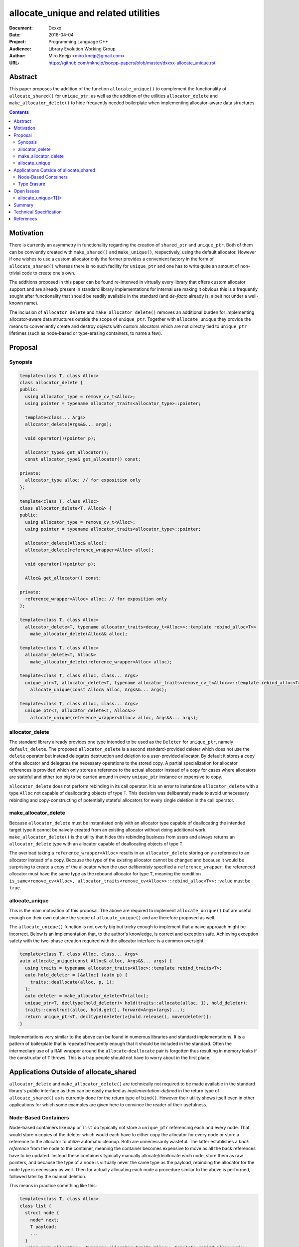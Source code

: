 =======================================
 allocate_unique and related utilities
=======================================

:Document:	Dxxxx
:Date:		2016-04-04
:Project:	Programming Language C++
:Audience:	Library Evolution Working Group
:Author:	Miro Knejp <miro.knejp@gmail.com>
:URL:		https://github.com/mknejp/isocpp-papers/blob/master/dxxxx-allocate_unique.rst

Abstract
========

This paper proposes the addition of the function ``allocate_unique()`` to complement the functionality of ``allocate_shared()`` for ``unique_ptr``, as well as the addition of the utilities ``allocator_delete`` and ``make_allocator_delete()`` to hide frequently needed boilerplate when implementing allocator-aware data structures.

.. contents::

Motivation
==========

There is currently an asymmetry in functionality regarding the creation of ``shared_ptr`` and ``unique_ptr``. Both of them can be conviently created with ``make_shared()`` and ``make_unique()``, respectively, using the default allocator. However if one wishes to use a custom allocator only the former provides a convenient factory in the form of ``allocate_shared()`` whereas there is no such facility for ``unique_ptr`` and one has to write quite an amount of non-trivial code to create one's own.

The additions proposed in this paper can be found re-intenved in virtually every library that offers custom allocator support and are already present in standard library implementations for internal use making it obvious this is a frequently sought after functionality that should be readily available in the standard (and *de-facto* already is, albeit not under a well-known name).

The inclusion of ``allocator_delete`` and ``make_allocator_delete()`` removes an additional burden for implementing allocator-aware data structures outside the scope of ``unique_ptr``. Together with ``allocate_unique`` they provide the means to conveniently create and destroy objects with custom allocators which are not directly tied to ``unique_ptr`` lifetimes (such as node-based or type-erasing containers, to name a few).

Proposal
========

Synopsis
--------

.. code:: c++

	template<class T, class Alloc>
	class allocator_delete {
	public:
	  using allocator_type = remove_cv_t<Alloc>;
	  using pointer = typename allocator_traits<allocator_type>::pointer;

	  template<class... Args>
	  allocator_delete(Args&&... args);

	  void operator()(pointer p);

	  allocator_type& get_allocator();
	  const allocator_type& get_allocator() const;

	private:
	  allocator_type alloc; // for exposition only
	};

	template<class T, class Alloc>
	class allocator_delete<T, Alloc&> {
	public:
	  using allocator_type = remove_cv_t<Alloc>;
	  using pointer = typename allocator_traits<allocator_type>::pointer;

	  allocator_delete(Alloc& alloc);
	  allocator_delete(reference_wrapper<Alloc> alloc);

	  void operator()(pointer p);

	  Alloc& get_allocator() const;

	private:
	  reference_wrapper<Alloc> alloc; // for exposition only
	};

	template<class T, class Alloc>
	  allocator_delete<T, typename allocator_traits<decay_t<Alloc>>::template rebind_alloc<T>>
	    make_allocator_delete(Alloc&& alloc);

	template<class T, class Alloc>
	  allocator_delete<T, Alloc&>
	    make_allocator_delete(reference_wrapper<Alloc> alloc);

	template<class T, class Alloc, class... Args>
	  unique_ptr<T, allocator_delete<T, typename allocator_traits<remove_cv_t<Alloc>>::template rebind_alloc<T>>>
	    allocate_unique(const Alloc& alloc, Args&&... args);

	template<class T, class Alloc, class... Args>
	  unique_ptr<T, allocator_delete<T, Alloc&>>
	    allocate_unique(reference_wrapper<Alloc> alloc, Args&&... args);

allocator_delete
----------------

The standard library already provides one type intended to be used as the ``Deleter`` for ``unique_ptr``, namely ``default_delete``. The proposed ``allocator_delete`` is a second standard-provided deleter which does not use the ``delete`` operator but instead delegates destruction and deletion to a user-provided allocator. By default it stores a copy of the allocator and delegates the necessary operations to the stored copy. A partial specialization for allocator references is provided which only stores a reference to the actual allocator instead of a copy for cases where allocators are stateful and either too big to be carried around in every ``unique_ptr`` instance or expensive to copy.

``allocator_delete`` does not perform rebinding in its call operator. It is an error to instantiate ``allocator_delete`` with a type ``Alloc`` not capable of deallocating objects of type ``T``. This decision was deliberately made to avoid unnecessary rebinding and copy-constructing of potentially stateful allocators for every single deletion in the call operator.

make_allocator_delete
---------------------

Because ``allocator_delete`` must be instantiated only with an allocator type capable of deallocating the intended target type it cannot be naively created from an existing allocator without doing additional work. ``make_allocator_delete()`` is the utility that hides this rebinding business from users and always returns an ``allocator_delete`` type with an allocator capable of deallocating objects of type ``T``.

The overload taking a ``reference_wrapper<Alloc>`` results in an ``allocator_delete`` storing only a reference to an allocator instead of a copy. Because the type of the existing allocator cannot be changed and because it would be surprising to create a copy of the allocator when the user *deliberately* specified a ``reference_wrapper``, the referenced allocator must have the same type as the rebound allocator for type ``T``, meaning the condition ``is_same<remove_cv<Alloc>, allocator_traits<remove_cv<Alloc>>::rebind_alloc<T>>::value`` must be ``true``.

allocate_unique
---------------

This is the main motivation of this proposal. The above are required to implement ``allocate_unique()`` but are useful enough on their own outside the scope of ``allocate_unique()`` and are therefore proposed as well.

The ``allocate_unique()`` function is not overly big but tricky enough to implement that a naive approach might be incorrect. Below is an implementation that, to the author's knowledge, is correct and exception safe. Achieving exception safety with the two-phase creation required with the allocator interface is a common oversight.

.. code:: c++

	template<class T, class Alloc, class... Args>
	auto allocate_unique(const Alloc& alloc, Args&&... args) {
	  using traits = typename allocator_traits<Alloc>::template rebind_traits<T>;
	  auto hold_deleter = [&alloc] (auto p) {
	    traits::deallocate(alloc, p, 1);
	  };
	  auto deleter = make_allocator_delete<T>(alloc);
	  unique_ptr<T, decltype(hold_deleter)> hold(traits::allocate(alloc, 1), hold_deleter);
	  traits::construct(alloc, hold.get(), forward<Args>(args)...);
	  return unique_ptr<T, decltype(deleter)>{hold.release(), move(deleter)};
	}

Implementations very similar to the above can be found in numerous libraries and standard implementations. It is a pattern of boilerplate that is repeated frequently enough that it should be included in the standard. Often the intermediary use of a RAII wrapper around the ``allocate``-``deallocate`` pair is forgotten thus resulting in memory leaks if the constructor of ``T`` throws. This is a trap people should not have to worry about in the first place.

Applications Outside of allocate_shared
=======================================

``allocator_delete`` and ``make_allocator_delete()`` are technically not required to be made available in the standard library's public interface as they can be easily marked as *implementation-defined* in the return type of ``allocate_shared()`` as is currently done for the return type of ``bind()``. However their utility shows itself even in other applications for which some examples are given here to convince the reader of their usefulness.

Node-Based Containers
---------------------

Node-based containers like ``map`` or ``list`` do typically not store a ``unique_ptr`` referencing each and every node. That would store ``n`` copies of the deleter which would each have to either copy the allocator for every node or store a reference to the allocator to utilize automatic cleanup. Both are unnecessarily wasteful. The latter establishes a *back reference* from the node to the container, meaning the container becomes expensive to move as all the back references have to be updated. Instead these containers typically manually allocate/deallocate each node, store them as raw pointers, and because the type of a node is virtually never the same type as the payload, rebinding the allocator for the node type is necessary as well. Then for actually allocating each node a procedure similar to the above is performed, followed later by the manual deletion.

This means in practice something like this:

.. code:: c++
	
	template<class T, class Alloc>
	class list {
	  struct node {
	    node* next;
	    T payload;
	    ...
	  }
	  using node_allocator = typename allocator_traits<Alloc>::template rebind_alloc<node>;
	  using traits = allocator_traits<node_allocator>;
	  node_allocator alloc;

	  ...

	public:
	  void push_back(T x) {
	    auto hold_deleter = [&alloc] (auto p) {
	      traits::deallocate(alloc, p, 1);
	    };
	    unique_ptr<node, decltype(hold_deleter)> hold(traits::allocate(alloc, 1), hold_deleter);
	    traits::construct(alloc, hold.get(), ...);
	    append_node_to_list(hold.release()); // noexcept
	  }

	  ~list() {
	    for(auto* node : nodes()) {
	      traits::destroy(alloc, node);
	      traits::deallocate(alloc, node, 1);
	    }
	  }
	};

Compare this to using the utilities proposed in this paper:

.. code:: c++

	template<class T, class Alloc>
	class list {
	  struct node {
	    node* next;
	    T payload;
	    ...
	  }
	  using node_allocator = typename allocator_traits<Alloc>::template rebind_alloc<node>;
	  node_allocator alloc;

	  ...

	public:
	  void push_back(T x) {
	    auto p = allocate_unique<node>(ref(alloc), ...);
	    append_node_to_list(p.release()); // noexcept
	  }

	  ~list() {
	    auto del = make_allocator_deleter<node>(ref(alloc));
	    for(auto* node : nodes()) {
	      del(node);
	    }
	  }
	};

It may not seem like much but the parts that were replaced in the second snippet were the most error-prone. It has much less fiddling around with ``allocator_traits`` and one did not have to bother themselves with the nature of two-phase initialization and teardown of objects imposed by the allocator interface.

Type Erasure
------------

Containers like ``function`` or ``shared_ptr`` employ a technique called *type erasure* where the exact type of the stored object is not visible in the container's type signature. Implementations often rely on using an internal abstract base class from which concrete class templates are derived. If the container has support for user-provided allocators then the allocator has to be stored somewhere as well. But because the type of the allocator is not part of the container's type signature it, too, must be erased. This means both the payload *and* the actual allocator are part of the internal object, often simply combined into a ``tuple<Alloc, T>``.

Below is an excerpt showing how such type erasure is frequently implemented:

.. code:: c++

	class any {
	  struct base {
	    virtual void destroy() noexcept = 0;
	    virtual void do_something() = 0;
	  protected:
	    ~base() = default;
	  }

	  template<class Alloc, class T>
	  struct derived : base {
	    derived(const Alloc& alloc, T x);
	    void destroy() noexcept override {
	      using rebind = typename allocator_traits<Alloc>::template rebind_alloc<derived>; // X
	      rebind alloc{move(get<0>(data))};                                                // X
	      auto* p = this;                                                                  // X <- danger
	      allocator_traits<rebind>::destroy(alloc, p);                                     // X
	      allocator_traits<rebind>::deallocate(alloc, p, 1);                               // X
	    }
	    void do_something() override { ... }
	    tuple<Alloc, T> data;
	  };

	  base* value;

	public:
	  ...

	  template<class Alloc, class T>
	  void assign(const Alloc& alloc, T x) {
	    using node = derived<Alloc, T>;
	    using rebind = typename allocator_traits<Alloc>::template rebind_alloc<node>;                 // X
	    using traits = allocator_traits<rebind>;                                                      // X
	    auto node_alloc = rebind{alloc};                                                              // X
	    auto hold_deleter = [&node_alloc] (auto p) {                                                  // X
	      traits::deallocate(node_alloc, p, 1);                                                       // X
	    };                                                                                            // X
	    unique_ptr<node, decltype(hold_deleter)> hold(traits::allocate(node_alloc, 1), hold_deleter); // X
	    traits::construct(node_alloc, hold.get(), alloc, move(x));                                    // X
	    if(value) {
	      value->destroy();
	    }
	    value = hold.release();
	  }
	  ~any {
	    if(value) {
	      value->destroy();
	    }
	  }
	};

About half the functional code in this example (marked with ``X``) deals with nothing else but rebinding allocators and doing the allocator dance. It also contains subtle traps. Note the line marked with **danger**. Were one to not make a copy of ``this`` but pass it as argument to ``destroy()`` and ``deallocate()`` then accessing ``this`` after the call to ``destroy()`` (which calls the destructor) is undefined. The above can be significantly simplified with the proper tools:

.. code:: c++

	class any {
	  struct base {
	    virtual void destroy() noexcept = 0;
	    virtual void do_something() = 0;
	  protected:
	    ~base() = default;
	  }

	  template<class Alloc, class T>
	  struct derived : base {
	    derived(const Alloc& alloc, T x);
	    void destroy() noexcept override {
	      auto deleter = make_allocator_delete<derived>(move(get<0>(data))); // X
	      deleter(this);                                                     // X
	    }
	    void do_something() override { ... }
	    tuple<Alloc, T> data;
	  };

	  base* value;

	public:
	  ...

	  template<class Alloc, class T>
	  void assign(const Alloc& alloc, T x) {
	    using node = derived<Alloc, T>;
	    auto p = allocate_unique<node>(alloc, alloc, x); // X
	    if(value) {
	      value->destroy();
	    }
	    value = p.release();
	  }
	  ~any {
	    if(value) {
	      value->destroy();
	    }
	  }
	};

In the altered example only *three lines of code* (marked with ``X``) deal with creation and destuction of the type erased objects with a custom allocator. Note that we pass the allocator twice to ``allocate_unique()`` as the first argument is the allocator used to allocate the node (automatically rebound for us to the compatible type) and the second argument is forwarded to the allocated node to make a copy available for the ``destroy()`` method.

Open Issues
===========

allocate_unique<T[]>
--------------------

The current design of ``unique_ptr`` and the associated deleter means we cannot make ``allocator_delete`` compatible with the array-based ``unique_ptr<T[]>`` specialization because there is no way to tell the deleter how many objects to delete. ``default_delete`` circumvents this problem because the ``delete[]`` operator knows how many elements were allocated with ``new T[]`` and it combines both destruction and deallocation in one operation. In contrast the allocator interface imposes a two-phase cleanup process. Making ``allocator_delete`` universally compatible with array-based ``unique_ptr<T[]>`` requires the addition of a second overload to the deleter's call operator with the signature ``void(pointer p, size_t n)`` which ``unique_ptr<T[]>`` would prefer if present. This overload loops over all elements calling ``destroy()`` for each and finally calls ``deallocate()`` with the provided size.

But since that requires modifications to existing library types it is currently not proposed and therefore ``allocate_unique()`` with its first template parameter being of the form ``T[]`` is ill-formed.

Summary
=======

Experience shows that the mechanism abstracted behind ``allocate_unique()`` is widely re-invented in many projects. Standard library implementations already have it for internal use but people still have to implement their own. As shown in this proposal doing so correctly is tricky and requires more knowledge about the interface of allocators than is usually necessary to actually do the required job. As such the barrier of entry to providing allocator support in a library is often very high as doing it properly involves careful studying of the allocator interface which many consider to be expert-level territory and prefer not to touch with a ten foot pole.

The provided examples show how making some utilities used to implement ``allocate_unique()`` available as part of the public interface can greatly help in adding allocator support to other data structures by significantly cutting down on the required boilerplate.

Technical Specification
=======================

TBA

References
==========

TBA
